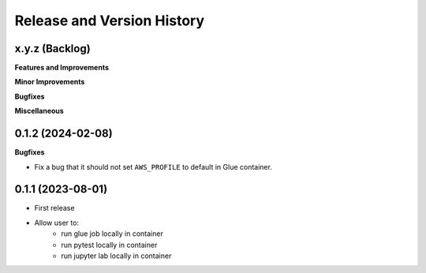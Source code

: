 .. _release_history:

Release and Version History
==============================================================================


x.y.z (Backlog)
~~~~~~~~~~~~~~~~~~~~~~~~~~~~~~~~~~~~~~~~~~~~~~~~~~~~~~~~~~~~~~~~~~~~~~~~~~~~~~
**Features and Improvements**

**Minor Improvements**

**Bugfixes**

**Miscellaneous**


0.1.2 (2024-02-08)
~~~~~~~~~~~~~~~~~~~~~~~~~~~~~~~~~~~~~~~~~~~~~~~~~~~~~~~~~~~~~~~~~~~~~~~~~~~~~~
**Bugfixes**

- Fix a bug that it should not set ``AWS_PROFILE`` to default in Glue container.


0.1.1 (2023-08-01)
~~~~~~~~~~~~~~~~~~~~~~~~~~~~~~~~~~~~~~~~~~~~~~~~~~~~~~~~~~~~~~~~~~~~~~~~~~~~~~
- First release
- Allow user to:
    - run glue job locally in container
    - run pytest locally in container
    - run jupyter lab locally in container
